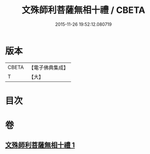 #+TITLE: 文殊師利菩薩無相十禮 / CBETA
#+DATE: 2015-11-26 19:52:12.080719
* 版本
 |     CBETA|【電子佛典集成】|
 |         T|【大】     |

* 目次
* 卷
** [[file:KR6s0036_001.txt][文殊師利菩薩無相十禮 1]]
